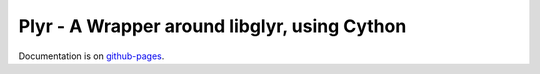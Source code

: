 Plyr - A Wrapper around libglyr, using Cython
=============================================

Documentation is on github-pages_.

.. _github-pages: http://plyr.readthedocs.org/en/latest
